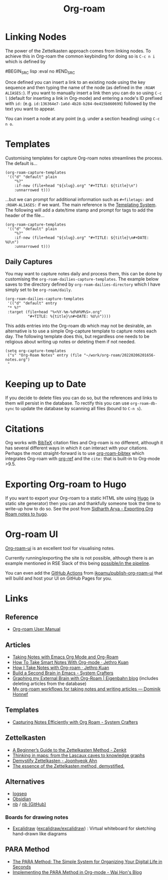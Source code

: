 :PROPERTIES:
:ID:       136364e7-1a6d-4b28-b284-0e415b860699
:ROAM-ALIASES: "Org Roam : Overview"
:mtime:    20250616211626 20250513083029 20250508122559 20240701060633 20231026121908 20231016222532 20230727234008 20230331110207 20230116172234 20230103103313 20221224191223 20230103103308
:ctime:    20221224191223
:END:
#+TITLE: Org-roam
#+FILETAGS: :orgroam:zettelkasten:org:

* Linking Nodes
:PROPERTIES:
  :ID:       e02fac30-1d8a-47ea-a91f-3c0b993ca2a3
:mtime:    20221224191223 20230103103311
:ctime:    20221224191223 20230103103311
  :END:

The power of the Zettelkasten approach comes from linking nodes. To achieve this in Org-roam the common keybinding
for doing so is ~C-c n i~ which is defined by

#BEGIN_SRC lisp :eval no
#END_SRC

Once defined you can insert a link to an existing node using the key sequence and then typing the name of the node (as
defined in the ~:ROAM ALIASES:~). If you want to manually insert a link then you can do so using ~C-c l~ (default for
inserting a link in Org-mode) and entering a node's ID prefixed with ~id:~ (e.g.
~id:136364e7-1a6d-4b28-b284-0e415b860699~) followed by the text you want to appear.

You can insert a node at any point (e.g. under a section heading) using ~C-c n o~.

* Templates
:PROPERTIES:
:ID:       904d2d18-37d6-47a1-b1c6-3bdb1cdd817d
:END:

Customising templates for capture Org-roam notes streamlines the process. The default is...

#+BEGIN_SRC elisp :eval no
  (org-roam-capture-templates
   '(("d" "default" plain
      "%?"
      :if-new (file+head "${slug}.org" "#+TITLE: ${title}\n")
      :unnarrowed t)))
#+END_SRC

...but we can prompt for additional information such as ~#+filetags:~ and ~:ROAM-ALIASES:~ if we want. The main
reference is the [[https://www.orgroam.com/manual.html#The-Templating-System][Templating System]]. The following will add a date/time stamp and prompt for tags to add the header
of the file...

#+BEGIN_SRC elisp :eval no
  (org-roam-capture-templates
   '(("d" "default" plain
      "%?"
      :if-new (file+head "${slug}.org" "#+TITLE: ${title}\n#+DATE: %U\n")
      :unnarrowed t)))
#+END_SRC

** Daily Captures
:PROPERTIES:
:mtime:    20230103103313 20221224191223
:ctime:    20221224191223
:END:

You may want to capture notes daily and process them, this can be done by customising the
~org-roam-dailies-capture-templates~. The example below saves to the directory defined by
~org-roam-dailies-directory~ which I have simply set to be ~org-roam/daily~.

#+BEGIN_SRC elisp
  (org-roam-dailies-capture-templates
   '(("d" "default" entry
   "* %?"
   :target (file+head "%<%Y-%m-%d%H%M%S>.org"
            "#+TITLE: %{title}\n#+DATE: %U\n"))))
#+END_SRC

This adds entries into the Org-roam db which may not be desirable, an alternative is to use a simple Org-capture template
to capture notes each day. The following template does this, but regardless one needs to be religious about writing up
notes or deleting them if not needed.

#+BEGIN_SRC elisp
  (setq org-capture-templates
   ("s" "Org-Roam Notes" entry (file "~/work/org-roam/20220206201656-notes.org")
   "
#+END_SRC


* Keeping up to Date
:PROPERTIES:
:ID:       68374984-d0f4-46de-8d3d-004fa9a82886
:mtime:    20221224191223
:ctime:    20221224191223
:END:

If you decide to delete files you can do so, but the references and links to them will persist in the database. To
rectify this you can use ~org-roam-db-sync~ to update the database by scanning all files (bound to ~C-n s~).

* Citations
:PROPERTIES:
:ID:       e3cd65be-e817-4820-94a7-502a7d668ae2
:END:

Org works with [[http://www.bibtex.org/][BibTeX]] citation files and Org-roam is no different, although it has several different ways in which it
can interact with your citations. Perhaps the most straight-forward is to use [[https://github.com/org-roam/org-roam-bibtex][org-roam-bibtex]] which integrates Org-roam
with [[https://github.com/jkitchin/org-ref][org-ref]] and the ~cite:~ that is built-in to Org-mode >9.5.

* Exporting Org-roam to Hugo

If you want to export your Org-roam to a static HTML site using [[https://gohugo.io/][Hugo]] (a static site generator) then you can and
thankfully someone took the time to write-up how to do so. See the post from [[https://sidhartharya.github.io/exporting-org-roam-notes-to-hugo/][Sidharth Arya - Exporting Org Roam notes to
hugo]].

* Org-roam UI

[[https://github.com/org-roam/org-roam-ui][Org-roam-ui]] is an excellent tool for visualising notes.

Currently running/exporting the site is not possible, although there is an example mentioned in RSE Slack of this being
[[https://ukrse.slack.com/archives/CDBHZCDQE/p1680256552958189][possible/in the pipeline]].

You can even add the [[id:e19b6eb6-46b2-440a-ba35-be29feb33407][GitHub Actions]] from [[https://github.com/ikoamu/publish-org-roam-ui][ikoamu/publish-org-roam-ui]] that will build and host your UI on GitHub Pages for
you.


* Links

** Reference

+ [[https://www.orgroam.com/manual.html#A-Brief-Introduction-to-the-Zettelkasten-Method][Org-roam User Manual]]

** Articles

+ [[https://lucidmanager.org/productivity/taking-notes-with-emacs-org-mode-and-org-roam/][Taking Notes with Emacs Org Mode and Org-Roam]]
+ [[https://blog.jethro.dev/posts/how_to_take_smart_notes_org/][How To Take Smart Notes With Org-mode · Jethro Kuan]]
+ [[https://jethrokuan.github.io/org-roam-guide/][How I Take Notes with Org-roam · Jethro Kuan]]
+ [[https://systemcrafters.net/build-a-second-brain-in-emacs/][Build a Second Brain in Emacs - System Crafters]]
+ [[https://www.eigenbahn.com/2021/09/15/org-roam][Graphing my External Brain with Org-Roam | Eigenbahn blog]] (includes deleting articles from the database)
+ [[https://honnef.co/articles/my-org-roam-workflows-for-taking-notes-and-writing-articles/][My org-roam workflows for taking notes and writing articles — Dominik Honnef]]

** Templates

+ [[https://systemcrafters.net/build-a-second-brain-in-emacs/capturing-notes-efficiently/][Capturing Notes Efficiently with Org Roam - System Crafters]]

** Zettelkasten

+ [[https://zenkit.com/en/blog/a-beginners-guide-to-the-zettelkasten-method/][A Beginner’s Guide to the Zettelkasten Method - Zenkit]]
+ [[https://nesslabs.com/thinking-in-maps][Thinking in maps: from the Lascaux caves to knowledge graphs]]
+ [[https://joonhyeokahn.substack.com/p/demystify-zettelkasten?r=18rf0p][Demystify Zettelkasten - Joonhyeok Ahn]]
+ [[https://feeei.substack.com/p/the-essence-of-the-zettelkasten-method][The essence of the Zettelkasten method, demystified.]]

** Alternatives

+ [[https://logseq.com/][logseq]]
+ [[https://obsidian.md/][Obsidian]]
+ [[https://xwmx.github.io/nb][nb]] / [[https://github.com/xwmx/nb][nb (GitHub)]]

*** Boards for drawing notes

+ [[https://excalidraw.com/][Excalidraw]] ([[https://github.com/excalidraw/excalidraw][excalidraw/excalidraw]]) : Virtual whiteboard for sketching hand-drawn like diagrams

** PARA Method

+ [[https://fortelabs.com/blog/para/][The PARA Method: The Simple System for Organizing Your Digital Life in Seconds]]
+ [[https://whhone.com/posts/para-org-mode/][Implementing the PARA Method in Org-mode - Wai Hon's Blog]]
